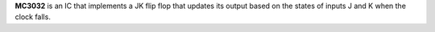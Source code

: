**MC3032** is an IC that implements a JK flip flop that updates its output based on the states of inputs J and K when the clock falls.
